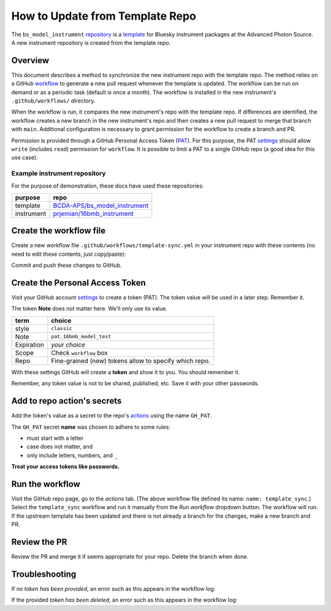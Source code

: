 How to Update from Template Repo
================================

The ``bs_model_instrument``
`repository <https://github.com/BCDA-APS/bs_model_instrument>`__ is a
`template <https://docs.github.com/en/repositories/creating-and-managing-repositories/creating-a-template-repository>`__
for Bluesky instrument packages at the Advanced Photon Source. A new
instrument repository is created from the template repo.

Overview
--------

This document describes a method to synchronize the new instrument repo
with the template repo. The method relies on a GitHub
`workflow <https://docs.github.com/en/actions/writing-workflows/about-workflows>`__
to generate a new pull request whenever the template is updated. The
workflow can be run on demand or as a periodic task (default is once a
month). The workflow is installed in the new instrument's
``.github/workflows/`` directory.

When the workflow is run, it compares the new instrument's repo with the
template repo. If differences are identified, the workflow creates a new
branch in the new instrument's repo and then creates a new pull request
to merge that branch with ``main``. Additional configuration is
necessary to grant permission for the workflow to create a branch and
PR.

Permission is provided through a GitHub Personal Access Token
(`PAT <https://docs.github.com/en/authentication/keeping-your-account-and-data-secure/managing-your-personal-access-tokens>`__).
For this purpose, the PAT
`settings <https://github.com/settings/tokens>`__ should allow ``write``
(includes ``read``) permission for ``workflow``. It is possible to limit
a PAT to a single GitHub repo (a good idea for this use case).

Example instrument repository
+++++++++++++++++++++++++++++

For the purpose of demonstration, these docs have used these repositories:

=========== ======================
purpose     repo
=========== ======================
template    `BCDA-APS/bs_model_instrument <https://github.com/BCDA-APS/bs_model_instrument>`__
instrument  `prjemian/16bmb_instrument <https://github.com/prjemian/16bmb_instrument>`__
=========== ======================

Create the workflow file
------------------------

Create a new workflow file ``.github/workflows/template-sync.yml`` in
your instrument repo with these contents (no need to edit these
contents, just copy/paste):

.. code:: yaml
   :linenos:

   name: template_sync

   # see: https://github.com/AndreasAugustin/actions-template-sync

   on:
       # cronjob trigger
       schedule:
         # 12:10 AM on the first day of every month
       - cron: "10 0 1 * *"
       # manual trigger
       workflow_dispatch:

   env:
     TEMPLATE_REPO: BCDA-APS/bs_model_instrument

   jobs:
     repo-sync:
       runs-on: ubuntu-latest
       permissions:
         contents: write
         pull-requests: write

       steps:
         # To use this repository's private action, you must check out the repository
         - name: Checkout
           uses: actions/checkout@v4
           with:
             token: ${{ secrets.GH_PAT }}
             # GH_PAT is a repository secret that contains your PAT

         - name: actions-template-sync
           uses: AndreasAugustin/actions-template-sync@v2
           with:
             source_repo_path: ${{ env.TEMPLATE_REPO }}
             upstream_branch: main

Commit and push these changes to GitHub.

Create the Personal Access Token
--------------------------------

Visit your GitHub account
`settings <https://github.com/settings/tokens>`__ to create a token
(PAT). The token value will be used in a later step.  Remember it.

The token **Note** does not matter here. We'll only use its value.

========== =============================
term       choice
========== =============================
style      ``classic``
Note       ``pat_16bmb_model_test``
Expiration  *your choice*
Scope      Check ``workflow`` box
Repo       Fine-grained (new) tokens allow to specify which repo.
========== =============================

With these settings GitHub will create a **token** and show it to you.
You should remember it.

Remember, any token value is not to be shared, published, etc. Save it
with your other passwords.

Add to repo action's secrets
----------------------------

Add the token's value as a secret to the repo's
`actions <https://github.com/prjemian/16bmb_instrument/settings/secrets/actions>`__
using the name ``GH_PAT``.

The ``GH_PAT`` secret **name** was chosen to adhere to some rules:

- must start with a letter
- case does not matter, and
- only include letters, numbers, and ``_``

**Treat your access tokens like passwords.**

Run the workflow
----------------

Visit the GitHub repo page, go to the *actions* tab. (The above workflow
file defined its name: ``name: template_sync``.) Select the
``template_sync`` workflow and run it manually from the *Run workflow*
dropdown button. The workflow will run. If the upstream template has
been updated and there is not already a branch for the changes, make a
new branch and PR.

Review the PR
-------------

Review the PR and merge it if seems appropriate for your repo. Delete
the branch when done.

Troubleshooting
---------------

If *no token has been provided*, an error such as this appears in the workflow
log:

.. code-block:: text
   :linenos:

   ! [remote rejected] chore/template_sync_68c5869 -> chore/template_sync_68c5869 (refusing to allow a GitHub App to create or update workflow `.github/workflows/docs.yml` without `workflows` permission)

If the provided *token has been deleted*, an error such as this appears in the workflow
log:

.. code-block:: text
   :linenos:

    /usr/bin/git -c protocol.version=2 fetch --no-tags --prune --no-recurse-submodules --depth=1 origin +7620ae9e802c2f769e7f21988d195478eb99ac78:refs/remotes/origin/main
    Error: fatal: could not read Username for 'https://github.com': terminal prompts disabled
    The process '/usr/bin/git' failed with exit code 128
